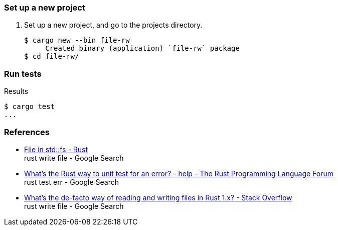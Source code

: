 === Set up a new project
. Set up a new project, and go to the projects directory.
+
[source,console]
----
$ cargo new --bin file-rw
     Created binary (application) `file-rw` package
$ cd file-rw/
----

=== Run tests

[source,console]
.Results
----
$ cargo test
...
----

=== References

* https://doc.rust-lang.org/std/fs/struct.File.html[File in std::fs - Rust^] +
  rust write file - Google Search
* https://users.rust-lang.org/t/whats-the-rust-way-to-unit-test-for-an-error/23677[What's the Rust way to unit test for an error? - help - The Rust Programming Language Forum^] +
  rust test err - Google Search
* https://stackoverflow.com/questions/31192956/whats-the-de-facto-way-of-reading-and-writing-files-in-rust-1-x[What's the de-facto way of reading and writing files in Rust 1.x? - Stack Overflow^] +
  rust write file - Google Search
